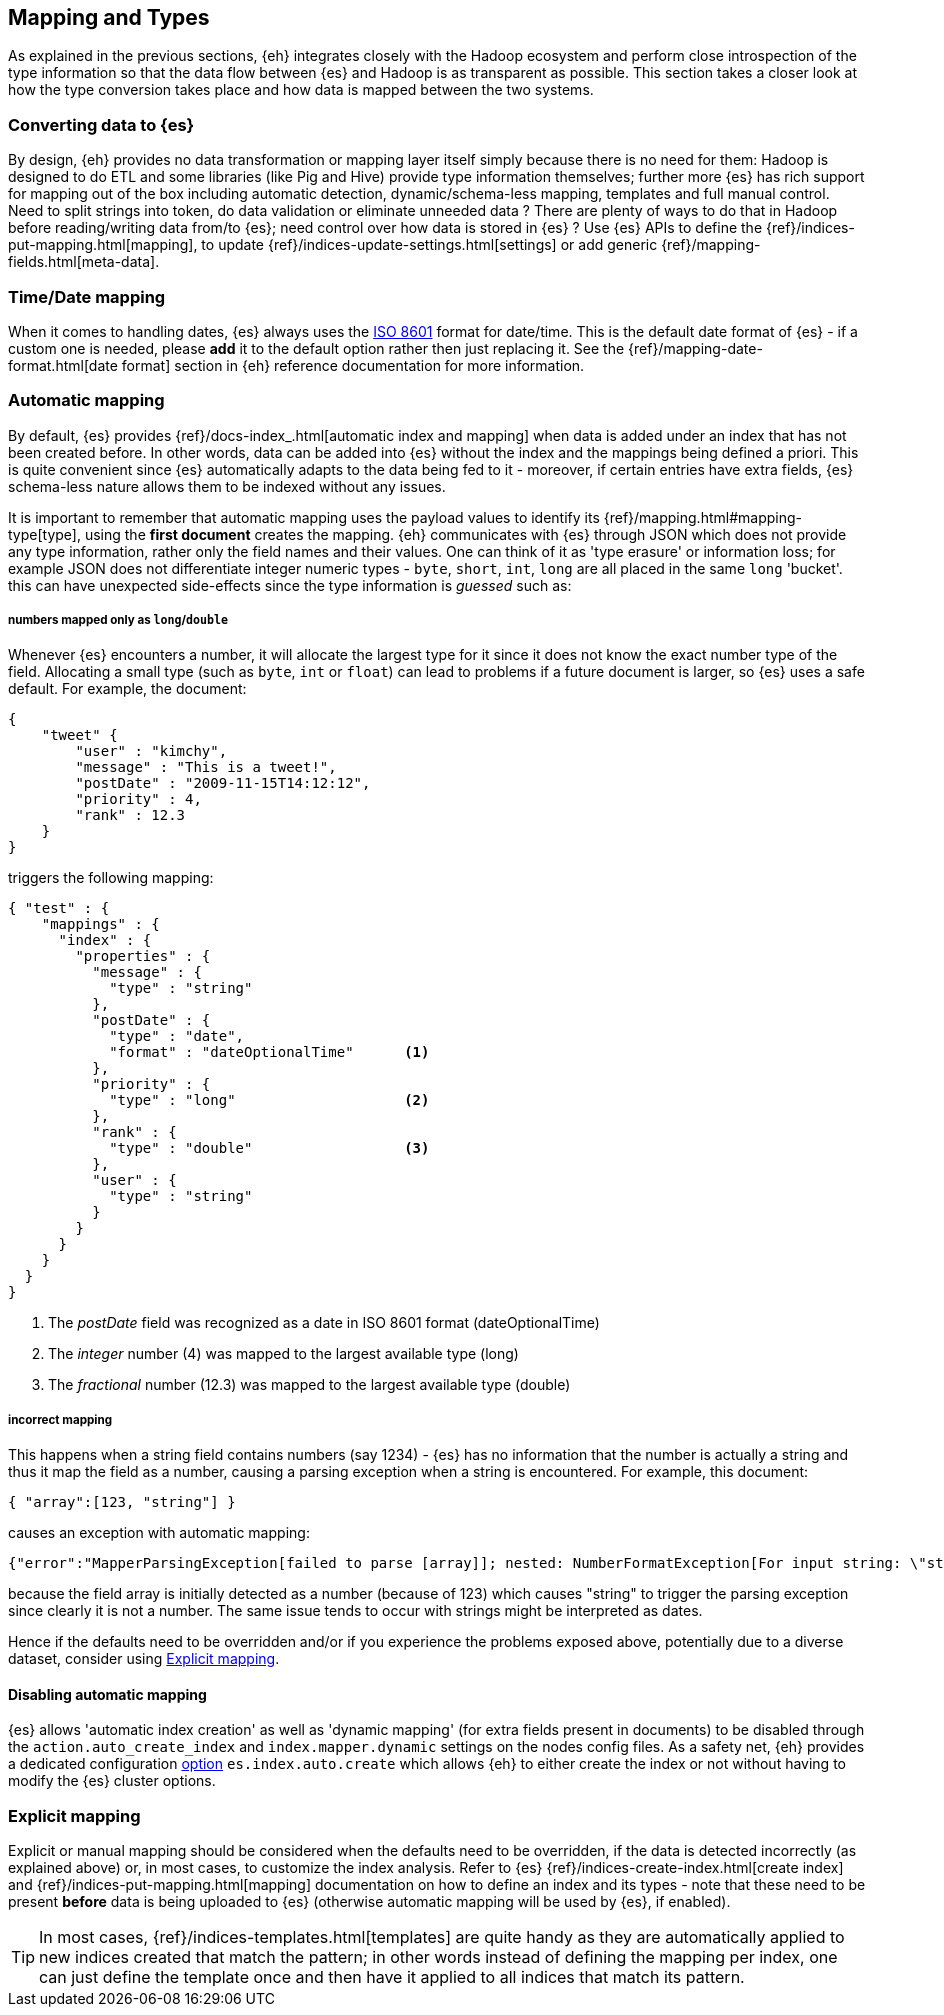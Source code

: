 [[mapping]]
== Mapping and Types

As explained in the previous sections, {eh} integrates closely with the Hadoop ecosystem and perform close introspection of the type information so that the data flow between {es} and Hadoop is as transparent as possible.
This section takes a closer look at how the type conversion takes place and how data is mapped between the two systems.

[float]
=== Converting data to {es}

By design, {eh} provides no data transformation or mapping layer itself simply because there is no need for them: Hadoop is designed to do ETL and some libraries (like Pig and Hive) provide type information themselves; further more {es} has rich support for mapping out of the box including automatic detection,  dynamic/schema-less mapping, templates and full manual control. 
Need to split strings into token, do data validation or eliminate unneeded data ? There are plenty of ways to do that in Hadoop before reading/writing data from/to {es}; need control over how data is stored in {es} ? Use {es} APIs to define the  {ref}/indices-put-mapping.html[mapping], to update {ref}/indices-update-settings.html[settings] or add generic {ref}/mapping-fields.html[meta-data].

//// 
Instead of 'reinventing the wheel' and replicating functionality, {eh} focuses on what is missing by recognizing and leveraging existing features. 
////

[float]
[[mapping-date]]
=== Time/Date mapping

When it comes to handling dates, {es} always uses the http://en.wikipedia.org/wiki/ISO_8601[ISO 8601] format for date/time. This is the default date format of {es} - if a custom one is needed, please *add* it to the default option rather then just replacing it. See the {ref}/mapping-date-format.html[date format] section in {eh} reference documentation for more information.

[float]
=== Automatic mapping

By default, {es} provides {ref}/docs-index_.html[automatic index and mapping] when data is added under an index that has not been created before. In other words, data can be added into {es} without the index and the mappings being defined a priori. This is quite convenient since {es} automatically adapts to the data being fed to it - moreover, if certain entries have extra fields, {es} schema-less nature allows them to be indexed without any issues.

[[auto-mapping-type-loss]]
It is important to remember that automatic mapping uses the payload values to identify its {ref}/mapping.html#mapping-type[type], using the *first document* creates the mapping. {eh} communicates with {es} through JSON which does not provide any type information, rather only the field names and their values. One can think of it as 'type erasure' or information loss; for example JSON does not differentiate integer numeric types - `byte`, `short`, `int`, `long` are all placed in the same `long` 'bucket'. this can have unexpected side-effects since the type information is _guessed_ such as:

[float]
===== numbers mapped only as `long`/`double`
Whenever {es} encounters a number, it will allocate the largest type for it since it does not know the exact number type of the field. Allocating a small type (such as `byte`, `int` or `float`) can lead to problems if a future document is larger, so {es} uses a safe default. 
For example, the document:
[source, json]
----
{
    "tweet" {
        "user" : "kimchy",
        "message" : "This is a tweet!",
        "postDate" : "2009-11-15T14:12:12",
        "priority" : 4,
        "rank" : 12.3
    }
}
----
triggers the following mapping:
[source, json]
----
{ "test" : {
    "mappings" : {
      "index" : {
        "properties" : {
          "message" : {
            "type" : "string"
          },
          "postDate" : {                       
            "type" : "date",
            "format" : "dateOptionalTime"      <1> 
          },
          "priority" : {
            "type" : "long"                    <2>
          },
          "rank" : {
            "type" : "double"                  <3>
          },
          "user" : {
            "type" : "string"
          }
        }
      }
    }
  }
}
----
<1> The _postDate_ field was recognized as a date in ISO 8601 format (+dateOptionalTime+)
<2> The _integer_ number (+4+) was mapped to the largest available type (+long+)
<3> The _fractional_ number (+12.3+) was mapped to the largest available type (+double+)

[float]
===== incorrect mapping
This happens when a string field contains numbers (say +1234+) - {es} has no information that the number is actually a string and thus it map the field as a number, causing a parsing exception when a string is encountered.
For example, this document:
[source, json]
----
{ "array":[123, "string"] }
----

causes an exception with automatic mapping:
[source, json]
----
{"error":"MapperParsingException[failed to parse [array]]; nested: NumberFormatException[For input string: \"string\"]; ","status":400}
----

because the field +array+ is initially detected as a number (because of +123+) which causes +"string"+ to trigger the parsing exception since clearly it is not a number. The same issue tends to occur with strings might be 
interpreted as dates.

Hence if the defaults need to be overridden and/or if you experience the problems exposed above, potentially due to a diverse dataset, consider using <<explicit-mapping>>.

[float]
==== Disabling automatic mapping

{es} allows 'automatic index creation' as well as 'dynamic mapping' (for extra fields present in documents) to be disabled through the `action.auto_create_index` and `index.mapper.dynamic` settings on the nodes config files. As a safety net, {eh} provides a dedicated configuration <<configuration-options-index,option>> `es.index.auto.create` which allows {eh} to either create the index or not without having to modify the {es} cluster options.

[float]
[[explicit-mapping]]
=== Explicit mapping

Explicit or manual mapping should be considered when the defaults need to be overridden, if the data is detected incorrectly (as explained above) or, in most cases, to customize the index analysis.
Refer to {es} {ref}/indices-create-index.html[create index] and {ref}/indices-put-mapping.html[mapping] documentation on how to define an index and its types - note that these need to be present *before* data is being uploaded to {es} (otherwise automatic mapping will be used by {es}, if enabled).

TIP: In most cases, {ref}/indices-templates.html[templates] are quite handy as they are automatically applied to new indices created that match the pattern; in other words instead of defining the mapping per index, one can just define the template once and then have it applied to all indices that match its pattern.
